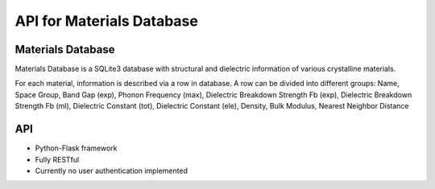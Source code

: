 API for Materials Database
==========================

---------------
Materials Database 
---------------
Materials Database is a SQLite3 database with structural and dielectric information of various crystalline materials.

For each material, information is described via a row in database. 
A row can be divided into different groups:
Name, Space Group, Band Gap (exp), Phonon Frequency (max), Dielectric Breakdown Strength Fb (exp), Dielectric Breakdown Strength Fb (ml), Dielectric Constant (tot), Dielectric Constant (ele), Density, Bulk Modulus, Nearest Neighbor Distance

---------------
API 
---------------
- Python-Flask framework 
- Fully RESTful
- Currently no user authentication implemented

